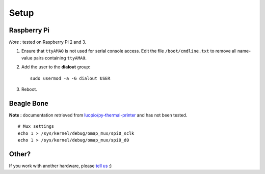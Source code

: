 =====
Setup
=====

Raspberry Pi
============

*Note :* tested on Raspberry Pi 2 and 3.

1. Ensure that ``ttyAMA0`` is not used for serial console access. Edit the file ``/boot/cmdline.txt`` to remove all name-value pairs containing ``ttyAMA0``.
2. Add the user to the **dialout** group::

    sudo usermod -a -G dialout USER

3. Reboot.


Beagle Bone
===========

**Note :** documentation retrieved from `luopio/py-thermal-printer  <https://github.com/luopio/py-thermal-printer/blob/master/printer.py#L17>`_ and has not been tested.

::

    # Mux settings
    echo 1 > /sys/kernel/debug/omap_mux/spi0_sclk
    echo 1 > /sys/kernel/debug/omap_mux/spi0_d0


Other?
======

If you work with another hardware, please `tell us <https://github.com/BoboTiG/thermalprinter/issues>`_ :)
